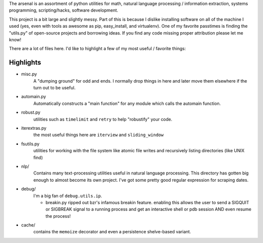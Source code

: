 The arsenal is an assortment of python utilities for math, natural language
processing / information extraction, systems programming, scripting/hacks,
software development.

This project is a bit large and slightly messy. Part of this is because I
dislike installing software on all of the machine I used (yes, even with tools
as awesome as pip, easy_install, and virtualenv). One of my favorite passtimes
is finding the "utils.py" of open-source projects and borrowing ideas. If you
find any code missing proper attribution please let me know!

There are a lot of files here. I'd like to highlight a few of my most useful /
favorite things:

Highlights
----------

- misc.py
    A "dumping ground" for odd and ends. I normally drop things in here and later
    move them elsewhere if the turn out to be useful.

- automain.py
    Automatically constructs a "main function" for any module which
    calls the automain function.

- robust.py
    utilities such as ``timelimit`` and ``retry`` to help "robustify" your code.

- iterextras.py
    the most useful things here are ``iterview`` and ``sliding_window``

- fsutils.py
    utilities for working with the file system like atomic file writes and
    recursively listing directories (like UNIX find)

- nlp/
    Contains many text-processing utilities useful in natural language
    processing. This directory has gotten big enough to almost become its own
    project. I've got some pretty good regular expression for scraping dates.

- debug/
    I'm a big fan of ``debug.utils.ip``.

    + breakin.py
      ripped out bzr's infamous breakin feature. enabling this allows the user
      to send a SIGQUIT or SIGBREAK signal to a running process and get an
      interactive shell or pdb session AND even resume the process!

- cache/
    contains the ``memoize`` decorator and even a persistence shelve-based variant.
